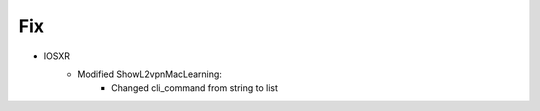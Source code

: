 --------------------------------------------------------------------------------
                            Fix
--------------------------------------------------------------------------------
* IOSXR
    * Modified ShowL2vpnMacLearning:
        * Changed cli_command from string to list

